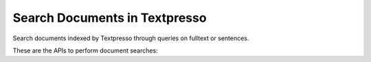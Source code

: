 Search Documents in Textpresso
==============================

Search documents indexed by Textpresso through queries on fulltext or sentences.

These are the APIs to perform document searches:

.. https:post:: /textpresso/api/1.0/search_documents

   Search for documents indexed by Textpresso. **Requires authentication**

   :<json string token: a valid access token. See :doc:`obtaining_a_token` for further information on how to get one.
   :<json object query: a query object (see :doc:`query_object` for more details)
   :<json boolean include_fulltext: whether to return the fulltext and abstract of the documents.
                                    *Default value* is **false**
   :<json int since_num: used for pagination. Skip the first results and return entries from the specified number. Note
                         that the counter starts from 0 - i.e., the first document is number 0.
   :<json int count: used for pagination. Return up to the specified number of results. *Maximum value* is **200**

   **Response Datatype Format**

   The returned data is a json array of objects, each of which contains the following fields:

   :>json string identifier: the document identifier
   :>json string score: the score of the document - an absolute number that indicates the degree to which the document
                        matches the provided query
   :>json string title: the title of the document
   :>json string author: the author(s) of the document
   :>json string accession: the accession of the document
   :>json string journal: the journal of the document
   :>json string doc_type: the type of document (e.g., research article, review)
   :>json string fulltext: the fulltext of the document. Only if *include_fulltext* is set to **true** in the request.
   :>json string journal: the abstract of the document. Only if *include_fulltext* is set to **true** in the request.

   **Example request**:

   .. sourcecode:: http

      POST /textpresso/api/1.0/search_documents HTTP/1.1
      Host: textpressocentral.org:18080
      Accept: application/json

      {
         "keywords": "DYN-1",
         "type": "document",
         "case_sensitive": false,
         "sort_by_year": false,
         "count": 2,
         "corpora": [
                       "C. elegans",
                       "C. elegans Supplementals"
                    ]
      }

   **Example response**:

   .. sourcecode:: https

      HTTPS/1.1 200 OK
      Vary: Accept
      Content-Type: text/javascript

      [
         {
            "doc_type": "Journal_article",
            "score": 0.0418161,
            "identifier": "I5m",
            "title": "Factors regulating the abundance and localization of synaptobrevin in the plasma membrane.",
            "author": "Dittman JS ; Kaplan JM",
            "accession": " Other:doi:10.1073\\/pnas.0600784103 PMID:16844789  WBPaper00027755",
            "journal": "Proc Natl Acad Sci U S A"
         },
         {
            "doc_type": "Journal_article",
            "score": 0.032331,
            "identifier": "B4r",
            "title": "A dynamin GTPase mutation causes a rapid and reversible temperature-inducible locomotion defect in C. elegans.",
            "author": "Clark SG ; Shurland D-L ; Meyerowitz EM ; Bargmann CI ; Van der Bliek AM",
            "accession": " Other:cgc2892 doi:10.1073\\/pnas.94.19.10438 PMID:9294229  WBPaper00002892",
            "journal": "Proc Natl Acad Sci U S A"
         }
      ]


.. https:post:: /textpresso/api/1.0/get_documents_count

   Get the number of documents that match a search query. **Requires authentication**

   :<json string token: a valid access token. See :doc:`obtaining_a_token` for further information on how to get one.
   :<json object query: a query object (see :doc:`query_object` for more details)

   **Response Datatype Format**

   :>json int counter: the number of documents matching the query

   **Example request**:

   .. sourcecode:: https

      POST /textpresso/api/1.0/search_documents HTTPS/1.1
      Host: textpressocentral.org:18080
      Accept: application/json

      {
         "keywords": "DYN-1",
         "type": "document",
         "case_sensitive": false,
         "sort_by_year": false,
         "count": 2,
         "corpora": [
                       "C. elegans",
                       "C. elegans Supplementals"
                    ]
      }

   **Example response**:

   .. sourcecode:: https

      HTTPS/1.1 200 OK
      Vary: Accept
      Content-Type: text/javascript

      {
        "counter": 229
      }


.. https:get:: /textpresso/api/1.0/available_corpora

   Get the list of corpora available on the server

   **Response Data Format**

   A json array of strings

   **Example request**:

   .. sourcecode:: https

      GET /textpresso/api/1.0/available_corpora HTTPS/1.1
      Host: textpressocentral.org:18080

   **Example response**:

   .. sourcecode:: https

      HTTPS/1.1 200 OK
      Vary: Accept
      Content-Type: text/javascript

      ["C. elegans","C. elegans Supplementals","PMCOA C. elegans","PMCOA Animal"]
